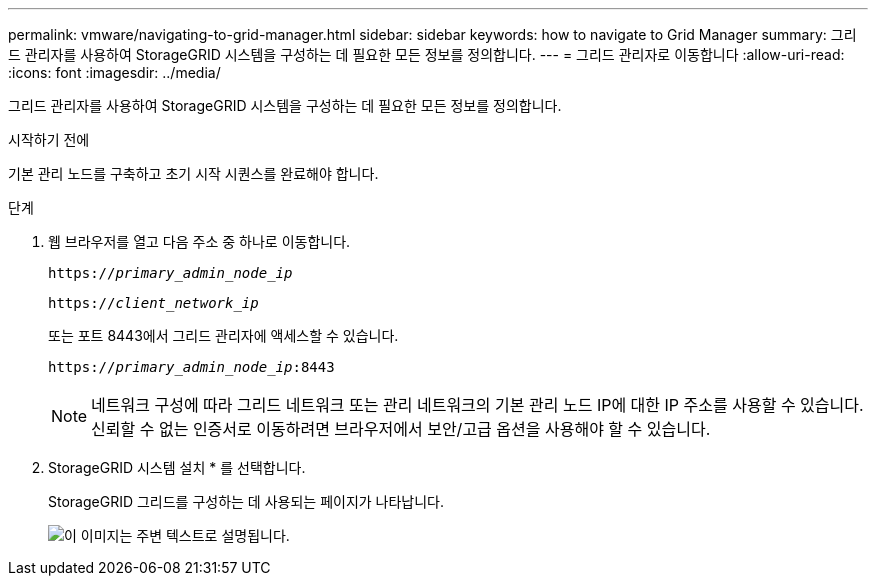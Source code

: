 ---
permalink: vmware/navigating-to-grid-manager.html 
sidebar: sidebar 
keywords: how to navigate to Grid Manager 
summary: 그리드 관리자를 사용하여 StorageGRID 시스템을 구성하는 데 필요한 모든 정보를 정의합니다. 
---
= 그리드 관리자로 이동합니다
:allow-uri-read: 
:icons: font
:imagesdir: ../media/


[role="lead"]
그리드 관리자를 사용하여 StorageGRID 시스템을 구성하는 데 필요한 모든 정보를 정의합니다.

.시작하기 전에
기본 관리 노드를 구축하고 초기 시작 시퀀스를 완료해야 합니다.

.단계
. 웹 브라우저를 열고 다음 주소 중 하나로 이동합니다.
+
`https://_primary_admin_node_ip_`

+
`https://_client_network_ip_`

+
또는 포트 8443에서 그리드 관리자에 액세스할 수 있습니다.

+
`https://_primary_admin_node_ip_:8443`

+

NOTE: 네트워크 구성에 따라 그리드 네트워크 또는 관리 네트워크의 기본 관리 노드 IP에 대한 IP 주소를 사용할 수 있습니다. 신뢰할 수 없는 인증서로 이동하려면 브라우저에서 보안/고급 옵션을 사용해야 할 수 있습니다.

. StorageGRID 시스템 설치 * 를 선택합니다.
+
StorageGRID 그리드를 구성하는 데 사용되는 페이지가 나타납니다.

+
image::../media/gmi_installer_first_screen.gif[이 이미지는 주변 텍스트로 설명됩니다.]


